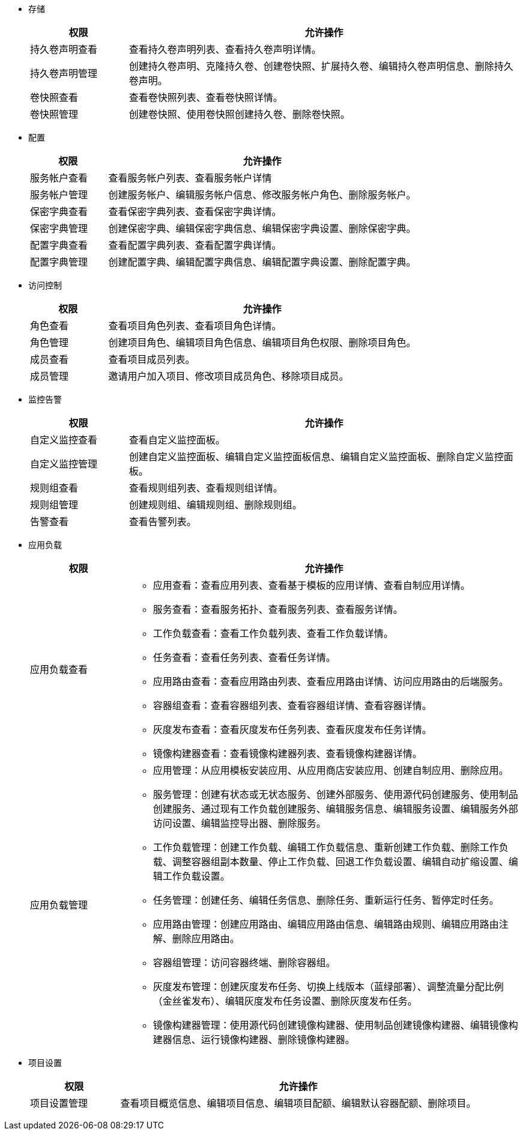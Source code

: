 // :ks_include_id: f730ff7f032240069f81e1b59ff72366
* 存储
+
--
[%header,cols="1a,4a"]
|===
|权限 |允许操作

|持久卷声明查看
|查看持久卷声明列表、查看持久卷声明详情。

|持久卷声明管理
|创建持久卷声明、克隆持久卷、创建卷快照、扩展持久卷、编辑持久卷声明信息、删除持久卷声明。

|卷快照查看
|查看卷快照列表、查看卷快照详情。

|卷快照管理
|创建卷快照、使用卷快照创建持久卷、删除卷快照。
|===
--

* 配置
+
--
[%header,cols="1a,4a"]
|===
|权限 |允许操作

|服务帐户查看
|查看服务帐户列表、查看服务帐户详情

|服务帐户管理
|创建服务帐户、编辑服务帐户信息、修改服务帐户角色、删除服务帐户。

|保密字典查看
|查看保密字典列表、查看保密字典详情。

|保密字典管理
|创建保密字典、编辑保密字典信息、编辑保密字典设置、删除保密字典。

|配置字典查看
|查看配置字典列表、查看配置字典详情。

|配置字典管理
|创建配置字典、编辑配置字典信息、编辑配置字典设置、删除配置字典。
|===
--

* 访问控制
+
--
[%header,cols="1a,4a"]
|===
|权限 |允许操作

|角色查看
|查看项目角色列表、查看项目角色详情。

|角色管理
|创建项目角色、编辑项目角色信息、编辑项目角色权限、删除项目角色。

|成员查看
|查看项目成员列表。

|成员管理
|邀请用户加入项目、修改项目成员角色、移除项目成员。
|===
--

* 监控告警
+
--
[%header,cols="1a,4a"]
|===
|权限 |允许操作

|自定义监控查看
|查看自定义监控面板。

|自定义监控管理
|创建自定义监控面板、编辑自定义监控面板信息、编辑自定义监控面板、删除自定义监控面板。

|规则组查看
|查看规则组列表、查看规则组详情。

|规则组管理
|创建规则组、编辑规则组、删除规则组。

|告警查看
|查看告警列表。
|===
--

* 应用负载
+
--
[%header,cols="1a,4a"]
|===
|权限 |允许操作

|应用负载查看
|
* 应用查看：查看应用列表、查看基于模板的应用详情、查看自制应用详情。

* 服务查看：查看服务拓扑、查看服务列表、查看服务详情。

* 工作负载查看：查看工作负载列表、查看工作负载详情。

* 任务查看：查看任务列表、查看任务详情。

* 应用路由查看：查看应用路由列表、查看应用路由详情、访问应用路由的后端服务。

* 容器组查看：查看容器组列表、查看容器组详情、查看容器详情。

* 灰度发布查看：查看灰度发布任务列表、查看灰度发布任务详情。

* 镜像构建器查看：查看镜像构建器列表、查看镜像构建器详情。

|应用负载管理
|
* 应用管理：从应用模板安装应用、从应用商店安装应用、创建自制应用、删除应用。

* 服务管理：创建有状态或无状态服务、创建外部服务、使用源代码创建服务、使用制品创建服务、通过现有工作负载创建服务、编辑服务信息、编辑服务设置、编辑服务外部访问设置、编辑监控导出器、删除服务。

* 工作负载管理：创建工作负载、编辑工作负载信息、重新创建工作负载、删除工作负载、调整容器组副本数量、停止工作负载、回退工作负载设置、编辑自动扩缩设置、编辑工作负载设置。

* 任务管理：创建任务、编辑任务信息、删除任务、重新运行任务、暂停定时任务。

* 应用路由管理：创建应用路由、编辑应用路由信息、编辑路由规则、编辑应用路由注解、删除应用路由。

* 容器组管理：访问容器终端、删除容器组。

* 灰度发布管理：创建灰度发布任务、切换上线版本（蓝绿部署）、调整流量分配比例（金丝雀发布）、编辑灰度发布任务设置、删除灰度发布任务。

* 镜像构建器管理：使用源代码创建镜像构建器、使用制品创建镜像构建器、编辑镜像构建器信息、运行镜像构建器、删除镜像构建器。
|===
--

* 项目设置
+
--
[%header,cols="1a,4a"]
|===
|权限 |允许操作

|项目设置管理
|查看项目概览信息、编辑项目信息、编辑项目配额、编辑默认容器配额、删除项目。
|===
--
